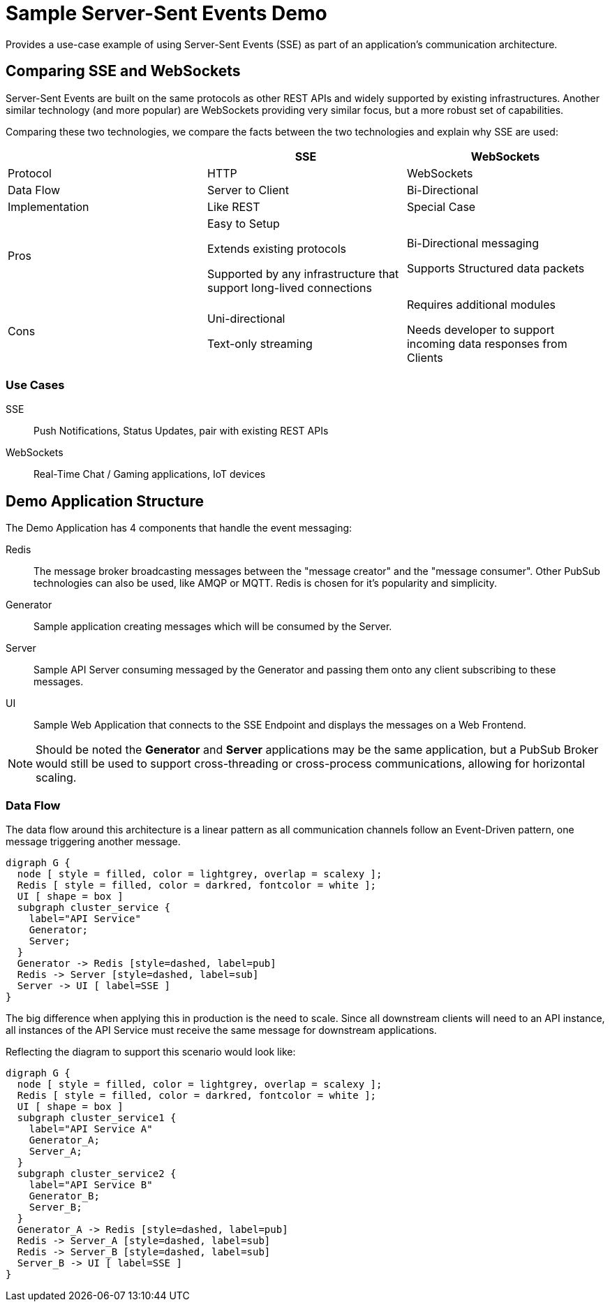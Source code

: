 = Sample Server-Sent Events Demo

Provides a use-case example of using Server-Sent Events (SSE) as part of an
application's communication architecture.

== Comparing SSE and WebSockets

Server-Sent Events are built on the same protocols as other REST APIs and
widely supported by existing infrastructures. Another similar technology (and more
popular) are WebSockets providing very similar focus, but a more robust set of
capabilities.

Comparing these two technologies, we compare the facts between the two technologies
and explain why SSE are used:

|===
| | SSE | WebSockets

| Protocol | HTTP | WebSockets
| Data Flow | Server to Client | Bi-Directional
| Implementation | Like REST | Special Case
| Pros a| Easy to Setup

Extends existing protocols

Supported by any infrastructure that support long-lived connections
a| Bi-Directional messaging

Supports Structured data packets
| Cons a| Uni-directional

Text-only streaming
a| Requires additional modules

Needs developer to support incoming data responses from Clients
|===

=== Use Cases

SSE:: Push Notifications, Status Updates, pair with existing REST APIs
WebSockets:: Real-Time Chat / Gaming applications, IoT devices

== Demo Application Structure

The Demo Application has 4 components that handle the event messaging:

Redis:: The message broker broadcasting messages between the "message creator" and
the "message consumer". Other PubSub technologies can also be used, like AMQP or MQTT.
Redis is chosen for it's popularity and simplicity.
Generator:: Sample application creating messages which will be consumed by the Server.
Server:: Sample API Server consuming messaged by the Generator and passing them onto any
client subscribing to these messages.
UI:: Sample Web Application that connects to the SSE Endpoint and displays the messages
on a Web Frontend.

NOTE: Should be noted the *Generator* and *Server* applications may be the same
application, but a PubSub Broker would still be used to support cross-threading or
cross-process communications, allowing for horizontal scaling.

=== Data Flow

The data flow around this architecture is a linear pattern as all communication channels
follow an Event-Driven pattern, one message triggering another message.

[graphviz]
--------------
digraph G {
  node [ style = filled, color = lightgrey, overlap = scalexy ];
  Redis [ style = filled, color = darkred, fontcolor = white ];
  UI [ shape = box ]
  subgraph cluster_service {
    label="API Service"
    Generator;
    Server;
  }
  Generator -> Redis [style=dashed, label=pub]
  Redis -> Server [style=dashed, label=sub]
  Server -> UI [ label=SSE ]
}
--------------

The big difference when applying this in production is the need to scale. Since all
downstream clients will need to an API instance, all instances of the API Service must
receive the same message for downstream applications.

Reflecting the diagram to support this scenario would look like:

[graphviz]
--------------
digraph G {
  node [ style = filled, color = lightgrey, overlap = scalexy ];
  Redis [ style = filled, color = darkred, fontcolor = white ];
  UI [ shape = box ]
  subgraph cluster_service1 {
    label="API Service A"
    Generator_A;
    Server_A;
  }
  subgraph cluster_service2 {
    label="API Service B"
    Generator_B;
    Server_B;
  }
  Generator_A -> Redis [style=dashed, label=pub]
  Redis -> Server_A [style=dashed, label=sub]
  Redis -> Server_B [style=dashed, label=sub]
  Server_B -> UI [ label=SSE ]
}
--------------
